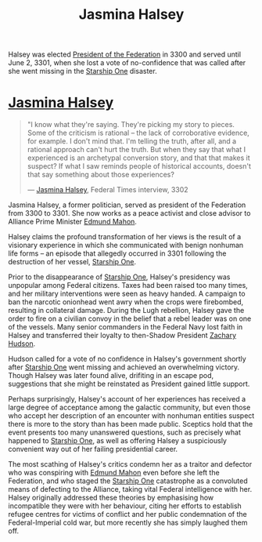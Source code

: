 :PROPERTIES:
:ID:       a9ccf59f-436e-44df-b041-5020285925f8
:END:
#+title: Jasmina Halsey
#+filetags: :3301:3300:Empire:Federation:Alliance:KnowledgeBase:Codex:Individual:

Halsey was elected [[id:bb90a162-e588-4467-bc4b-d8a33ecef686][President of the Federation]] in 3300 and served
until June 2, 3301, when she lost a vote of no-confidence that was
called after she went missing in the [[id:85fdc9c8-500b-4e91-bc8b-70bcb3c05b0f][Starship One]] disaster.

* [[id:a9ccf59f-436e-44df-b041-5020285925f8][Jasmina Halsey]]

#+begin_quote

  "I know what they're saying. They're picking my story to pieces. Some
  of the criticism is rational -- the lack of corroborative evidence,
  for example. I don't mind that. I'm telling the truth, after all, and
  a rational approach can't hurt the truth. But when they say that what
  I experienced is an archetypal conversion story, and that that makes
  it suspect? If what I saw reminds people of historical accounts,
  doesn't that say something about those experiences?

  --- [[id:a9ccf59f-436e-44df-b041-5020285925f8][Jasmina Halsey]], Federal Times interview, 3302
#+end_quote

Jasmina Halsey, a former politician, served as president of the
Federation from 3300 to 3301. She now works as a peace activist and
close advisor to Alliance Prime Minister [[id:da80c263-3c2d-43dd-ab3f-1fbf40490f74][Edmund Mahon]].

Halsey claims the profound transformation of her views is the result of
a visionary experience in which she communicated with benign nonhuman
life forms -- an episode that allegedly occurred in 3301 following the
destruction of her vessel, [[id:85fdc9c8-500b-4e91-bc8b-70bcb3c05b0f][Starship One]].

Prior to the disappearance of [[id:85fdc9c8-500b-4e91-bc8b-70bcb3c05b0f][Starship One]], Halsey's presidency was
unpopular among Federal citizens. Taxes had been raised too many times,
and her military interventions were seen as heavy handed. A campaign to
ban the narcotic onionhead went awry when the crops were firebombed,
resulting in collateral damage. During the Lugh rebellion, Halsey gave
the order to fire on a civilian convoy in the belief that a rebel leader
was on one of the vessels. Many senior commanders in the Federal Navy
lost faith in Halsey and transferred their loyalty to then-Shadow
President [[id:02322be1-fc02-4d8b-acf6-9a9681e3fb15][Zachary Hudson]].

Hudson called for a vote of no confidence in Halsey's government shortly
after [[id:85fdc9c8-500b-4e91-bc8b-70bcb3c05b0f][Starship One]] went missing and achieved an overwhelming victory.
Though Halsey was later found alive, drifiting in an escape pod,
suggestions that she might be reinstated as President gained little
support.

Perhaps surprisingly, Halsey's account of her experiences has received a
large degree of acceptance among the galactic community, but even those
who accept her description of an encounter with nonhuman entities
suspect there is more to the story than has been made public. Sceptics
hold that the event presents too many unanswered questions, such as
precisely what happened to [[id:85fdc9c8-500b-4e91-bc8b-70bcb3c05b0f][Starship One]], as well as offering Halsey a
suspiciously convenient way out of her failing presidential career.

The most scathing of Halsey's critics condemn her as a traitor and
defector who was conspiring with [[id:da80c263-3c2d-43dd-ab3f-1fbf40490f74][Edmund Mahon]] even before she left the
Federation, and who staged the [[id:85fdc9c8-500b-4e91-bc8b-70bcb3c05b0f][Starship One]] catastrophe as a convoluted
means of defecting to the Alliance, taking vital Federal intelligence
with her. Halsey originally addressed these theories by emphasising how
incompatible they were with her behaviour, citing her efforts to
establish refugee centres for victims of conflict and her public
condemnation of the Federal-Imperial cold war, but more recently she has
simply laughed them off.

